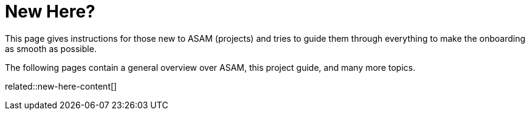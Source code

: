 = New Here?
:description: A summary page containing overview information for people new to ASAM (projects) and this Project Guide.
:keywords: welcome, new_member, overview, new-here

This page gives instructions for those new to ASAM (projects) and tries to guide them through everything to make the onboarding as smooth as possible.

The following pages contain a general overview over ASAM, this project guide, and many more topics.

// TODO

related::new-here-content[]